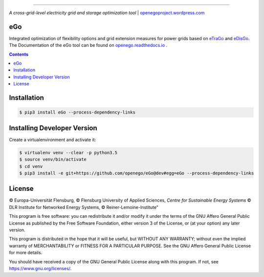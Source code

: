 |readthedocs| |badge_githubstars|

-----


.. image:: https://openegoproject.files.wordpress.com/2017/02/open_ego_logo_breit.png?w=400
 

*A cross-grid-level electricity grid and storage optimization tool*
| `openegoproject.wordpress.com <https://openegoproject.wordpress.com/>`_


---
eGo
---

Integrated optimization of flexibility options and grid extension measures
for power grids based on `eTraGo <http://eTraGo.readthedocs.io/>`_ and
`eDisGo <http://edisgo.readthedocs.io/>`_. The Documentation of the eGo tool 
can be found on 
`openego.readthedocs.io <https://openego.readthedocs.io/en/dev/>`_ .

.. contents::

------------
Installation
------------

.. code-block::

   $ pip3 install eGo --process-dependency-links


----------------------------
Installing Developer Version
----------------------------

Create a virtualenvironment and activate it:

.. code-block::

   $ virtualenv venv --clear -p python3.5
   $ source venv/bin/activate
   $ cd venv
   $ pip3 install -e git+https://github.com/openego/eGo@dev#egg=eGo --process-dependency-links

-------
License
-------

© Europa-Universität Flensburg,
© Flensburg University of Applied Sciences,
*Centre for Sustainable Energy Systems*
© DLR Institute for Networked Energy Systems,
© Reiner-Lemoine-Institute"

This program is free software: you can redistribute it and/or modify it under
the terms of the GNU Affero General Public License as published by the Free
Software Foundation, either version 3 of the License, or (at your option) any
later version.

This program is distributed in the hope that it will be useful, but WITHOUT
ANY WARRANTY; without even the implied warranty of MERCHANTABILITY or FITNESS
FOR A PARTICULAR PURPOSE. See the GNU Affero General Public License for more
details.

You should have received a copy of the GNU General Public License along with
this program. If not, see https://www.gnu.org/licenses/.



.. |badge_githubstars| image:: https://img.shields.io/github/stars/openego/eGo.svg?style=flat-square&label=github%20stars
    :target: https://github.com/openego/eGo/
    :alt: GitHub stars


.. |readthedocs| image:: https://readthedocs.org/projects/openego/badge/?version=master
    :target: http://openego.readthedocs.io/en/latest/?badge=master
    :alt: Documentation Status
